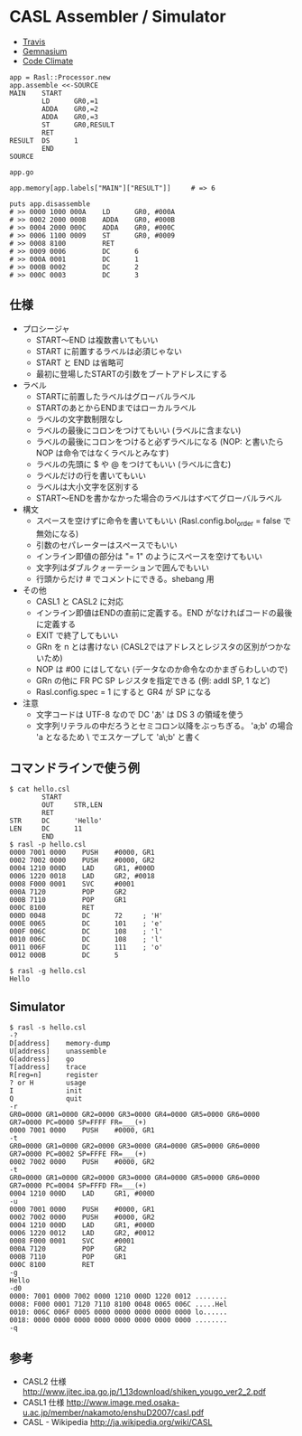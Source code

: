 #+OPTIONS: toc:nil num:nil author:nil creator:nil \n:nil |:t
#+OPTIONS: @:t ::t ^:t -:t f:t *:t <:t

* CASL Assembler / Simulator

  - [[https://travis-ci.org/akicho8/rasl][Travis]] [[https://travis-ci.org/akicho8/rasl.png]]
  - [[https://gemnasium.com/akicho8/rasl/][Gemnasium]] [[https://gemnasium.com/akicho8/rasl.png]]
  - [[https://codeclimate.com/github/akicho8/rasl][Code Climate]] [[https://codeclimate.com/github/akicho8/rasl.png]]

  : app = Rasl::Processor.new
  : app.assemble <<-SOURCE
  : MAIN    START
  :         LD      GR0,=1
  :         ADDA    GR0,=2
  :         ADDA    GR0,=3
  :         ST      GR0,RESULT
  :         RET
  : RESULT  DS      1
  :         END
  : SOURCE
  : 
  : app.go
  : 
  : app.memory[app.labels["MAIN"]["RESULT"]]     # => 6
  : 
  : puts app.disassemble
  : # >> 0000 1000 000A    LD      GR0, #000A
  : # >> 0002 2000 000B    ADDA    GR0, #000B
  : # >> 0004 2000 000C    ADDA    GR0, #000C
  : # >> 0006 1100 0009    ST      GR0, #0009
  : # >> 0008 8100         RET
  : # >> 0009 0006         DC      6
  : # >> 000A 0001         DC      1
  : # >> 000B 0002         DC      2
  : # >> 000C 0003         DC      3

** 仕様

   - プロシージャ
     - START〜END は複数書いてもいい
     - START に前置するラベルは必須じゃない
     - START と END は省略可
     - 最初に登場したSTARTの引数をブートアドレスにする
   - ラベル
     - STARTに前置したラベルはグローバルラベル
     - STARTのあとからENDまではローカルラベル
     - ラベルの文字数制限なし
     - ラベルの最後にコロンをつけてもいい (ラベルに含まない)
     - ラベルの最後にコロンをつけると必ずラベルになる (NOP: と書いたら NOP は命令ではなくラベルとみなす)
     - ラベルの先頭に $ や @ をつけてもいい (ラベルに含む)
     - ラベルだけの行を書いてもいい
     - ラベルは大小文字を区別する
     - START〜ENDを書かなかった場合のラベルはすべてグローバルラベル
   - 構文
     - スペースを空けずに命令を書いてもいい (Rasl.config.bol_order = false で無効になる)
     - 引数のセパレーターはスペースでもいい
     - インライン即値の部分は "= 1" のようにスペースを空けてもいい
     - 文字列はダブルクォーテーションで囲んでもいい
     - 行頭からだけ # でコメントにできる。shebang 用
   - その他
     - CASL1 と CASL2 に対応
     - インライン即値はENDの直前に定義する。END がなければコードの最後に定義する
     - EXIT で終了してもいい
     - GRn を n とは書けない (CASL2ではアドレスとレジスタの区別がつかないため)
     - NOP は #00 にはしてない (データなのか命令なのかまぎらわしいので)
     - GRn の他に FR PC SP レジスタを指定できる (例: addl SP, 1 など)
     - Rasl.config.spec = 1 にすると GR4 が SP になる
   - 注意
     - 文字コードは UTF-8 なので DC 'あ' は DS 3 の領域を使う
     - 文字列リテラルの中だろうとセミコロン以降をぶっちぎる。
       'a;b' の場合 'a となるため \ でエスケープして 'a\;b' と書く

** コマンドラインで使う例

   : $ cat hello.csl
   :         START
   :         OUT     STR,LEN
   :         RET
   : STR     DC      'Hello'
   : LEN     DC      11
   :         END
   : $ rasl -p hello.csl
   : 0000 7001 0000    PUSH    #0000, GR1
   : 0002 7002 0000    PUSH    #0000, GR2
   : 0004 1210 000D    LAD     GR1, #000D
   : 0006 1220 0018    LAD     GR2, #0018
   : 0008 F000 0001    SVC     #0001
   : 000A 7120         POP     GR2
   : 000B 7110         POP     GR1
   : 000C 8100         RET
   : 000D 0048         DC      72     ; 'H'
   : 000E 0065         DC      101    ; 'e'
   : 000F 006C         DC      108    ; 'l'
   : 0010 006C         DC      108    ; 'l'
   : 0011 006F         DC      111    ; 'o'
   : 0012 000B         DC      5

   : $ rasl -g hello.csl
   : Hello

** Simulator

   : $ rasl -s hello.csl
   : -?
   : D[address]    memory-dump
   : U[address]    unassemble
   : G[address]    go
   : T[address]    trace
   : R[reg=n]      register
   : ? or H        usage
   : I             init
   : Q             quit
   : -r
   : GR0=0000 GR1=0000 GR2=0000 GR3=0000 GR4=0000 GR5=0000 GR6=0000 GR7=0000 PC=0000 SP=FFFF FR=___(+)
   : 0000 7001 0000    PUSH    #0000, GR1
   : -t
   : GR0=0000 GR1=0000 GR2=0000 GR3=0000 GR4=0000 GR5=0000 GR6=0000 GR7=0000 PC=0002 SP=FFFE FR=___(+)
   : 0002 7002 0000    PUSH    #0000, GR2
   : -t
   : GR0=0000 GR1=0000 GR2=0000 GR3=0000 GR4=0000 GR5=0000 GR6=0000 GR7=0000 PC=0004 SP=FFFD FR=___(+)
   : 0004 1210 000D    LAD     GR1, #000D
   : -u
   : 0000 7001 0000    PUSH    #0000, GR1
   : 0002 7002 0000    PUSH    #0000, GR2
   : 0004 1210 000D    LAD     GR1, #000D
   : 0006 1220 0012    LAD     GR2, #0012
   : 0008 F000 0001    SVC     #0001
   : 000A 7120         POP     GR2
   : 000B 7110         POP     GR1
   : 000C 8100         RET
   : -g
   : Hello
   : -d0
   : 0000: 7001 0000 7002 0000 1210 000D 1220 0012 ........
   : 0008: F000 0001 7120 7110 8100 0048 0065 006C .....Hel
   : 0010: 006C 006F 0005 0000 0000 0000 0000 0000 lo......
   : 0018: 0000 0000 0000 0000 0000 0000 0000 0000 ........
   : -q

** 参考

  - CASL2 仕様 http://www.jitec.ipa.go.jp/1_13download/shiken_yougo_ver2_2.pdf
  - CASL1 仕様 http://www.image.med.osaka-u.ac.jp/member/nakamoto/enshuD2007/casl.pdf
  - CASL - Wikipedia http://ja.wikipedia.org/wiki/CASL
